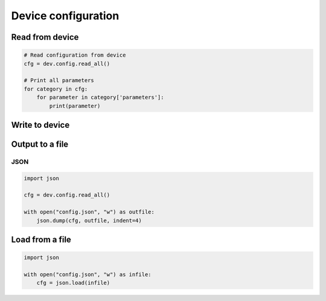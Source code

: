 ********************
Device configuration
********************

Read from device
================

.. code-block::

    # Read configuration from device
    cfg = dev.config.read_all()

    # Print all parameters
    for category in cfg:
        for parameter in category['parameters']:
            print(parameter)

Write to device
===============


Output to a file
================

JSON
----
.. code-block::

    import json

    cfg = dev.config.read_all()

    with open("config.json", "w") as outfile:
        json.dump(cfg, outfile, indent=4)


Load from a file
================
.. code-block::

    import json

    with open("config.json", "w") as infile:
        cfg = json.load(infile)
